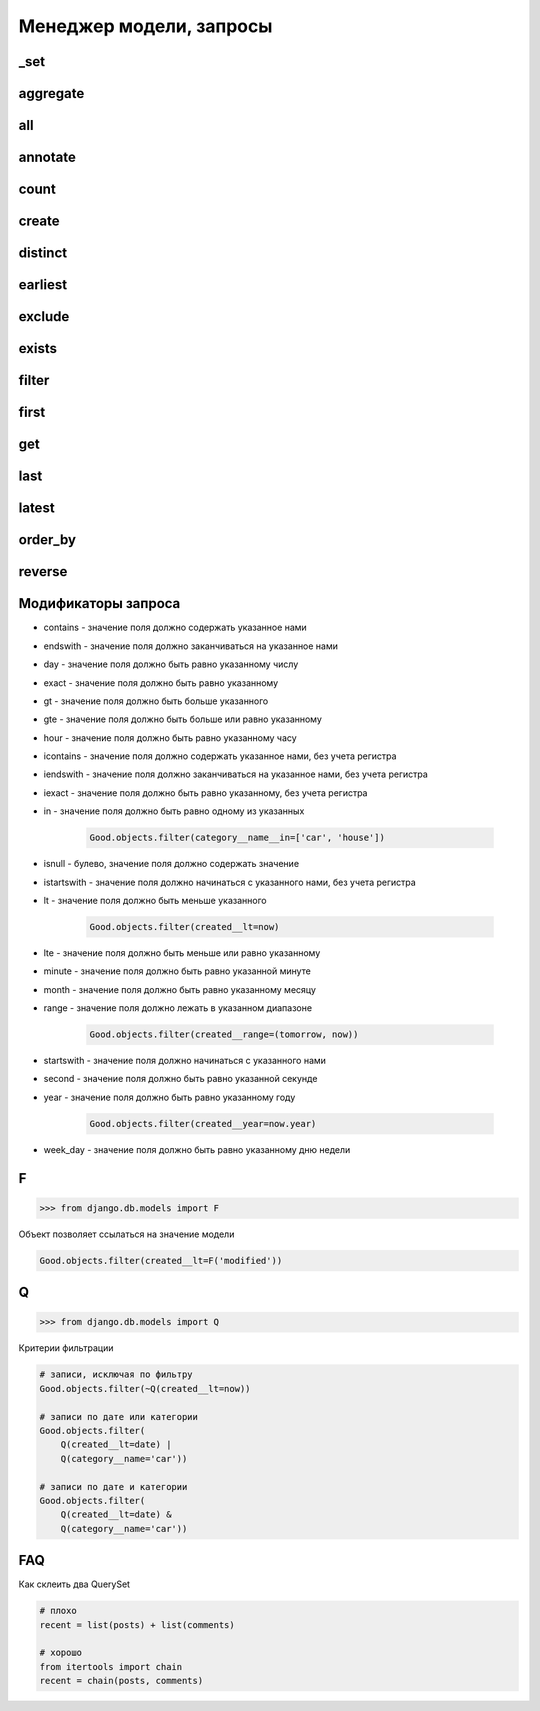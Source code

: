 Менеджер модели, запросы
========================

_set
----

.. py:method:: _set()

    Доступ к вторичной таблице

    .. code-block:: py

        class Category(models.Model):

            name = models.CharField(...)

        class Good(models.Model):

            category = models.ForeignKey(
                Category,
                on_delete=models.SET_NULL,
            )

        Category.good_set.count()


aggregate
---------

.. py:method:: aggregate()

    Агрегатная функция. Возвращает словарь со значениями агрегатных функции.

    Позволяет:

        * подсчитать сумму значений поля

        * подсчитать среднее арифметичское значений поля

        * ...

    .. code-block:: py

        # количесвто значение, Count(поле, уникальные)
        from django.db.models import Count

        # среднее арифметическое значений, Avg(поле)
        from django.db.models import Avg

        # сумма значений, Sum(поле)
        from django.db.models import Sum

        # максимальное значение, Max(поле)
        from django.db.models import Max

        # минимальное значение, Min(поле)
        from django.db.models import Min

        # отклонение значений, StdDev(поле, отклонение)
        from django.db.models import StdDev

        # дисперсия значений, Variance(поле, дисперсия)
        from django.db.models import Variance

        Goods.objects.aggregate(models.Max('created'), models.Min('created'))
        # { 'created__max': date , 'created__min': date }

all
---

.. py:method:: all()

    Возвращает QuerySet, записи запроса

    .. code-block:: py

        # все записи таблицы
        Good.objects.all()

        # только 5 элементов
        Good.objects.all()[:5]

        # записи с каким то условием
        Good.objects.filter(...).all()


annotate
--------

.. py:method:: annotate()

    .. code-block:: py

        # models.py
        from django.db import models

        class Post(models.Model):
            user = models.ForeignKey("auth.User")

        # количесвто постов для пользователей
        Post.objects.values("user").annotate(Count("id"))
        # [{'user': 1, 'id__count': 3}, {'user': 2, 'id__count': 1} ...


count
-----

.. py:method:: count()

    Возвращает число, количесво записей в запросе

    .. code-block:: py

        # количесвто записей в таблице
        Good.objects.count()

        # количесвто записей в запросе после фильтрации
        Good.objects.filter(...).count()


create
------

.. py:method:: create()

    Создает и возврщает новый объект модели

    .. code-block:: py

        good = Good.objects.create(title="some_title")


distinct
--------

.. py:method:: distinct()

    Оставляет в запросе только уникальные записи

    .. code-block:: py

        Good.objects.distinct()

        Good.objects.distinct('name', 'category__name')


earliest
--------

.. py:method:: earliest()

    Возвращает обхект запроса с наименьшим значением параметра указанного поля


exclude
-------

.. py:method:: exclude(**kwargs)

    Возвращает QuerySet, исключая записи, которые удовлетворяют условиям.

    Аналогичен filter, только исключает записи из выборки.

    .. code-block:: py

        # количесвто записей исключая записи с имененм Pencil
        Good.objects.exclude(name='Pencil').count()

        # все товары кроме указанных
        car_goods = Good.objects.exclude(category__name='car')


exists
------

.. py:method:: exists()

    Возвращает булево, если есть хотябы одна запис в выборке

    .. code-block:: py

        Good.objects.exists()
        # True


filter
------

.. py:method:: filter(**kwargs)

    Возвращает QuerySet, с записями, которые удовлетворяют условиям

    .. code-block:: py

        # количесвто записей с имененм Pencil
        Good.objects.filter(name='Pencil').count()

        # фильтруем товары по названию категории
        # в данном случае, будет сделан джоин связанной таблицы
        car_goods = Good.objects.filter(category__name='car')


first
-----

.. py:method:: first()

    Возвращает первый элемент выборки

    .. code-block:: py

        Good.objects.filter(name='Pencil').first()


get
---

.. py:method:: get()

    Аналогичен фильтру, только возвращает один элемент таблицы

    Возбуждает исключения:

    * DoesNotExists - если записей не найдено

    * MultipleObjectsReturned - если найдено несколько записей

    .. py:method:: py

        try:
            Goods.objects.get()
        except Goods.DoesNotExists:
            pass
        except Goods.MultipleObjectsReturned:
            pass


last
----

.. py:method:: last()

    Возвращает последний элемент выборки

    .. code-block:: py

        Good.objects.filter(name='Pencil').last()


latest
------

.. py:method:: latest()

    Возвращает обхект запроса с наибольшим значением параметра указанного поля


order_by
--------

.. py:method:: order_by()

    Сортирует QuerySet

    .. code-block:: py

        Good.objects.order_by('name')

        Good.objects.order_by('name', 'created')

        Good.objects.order_by('name', '-created')

        Good.objects.order_by('category__name', '-created')


reverse
-------

.. py:method:: reverse()

    Сортирует QuerySet в обратном порядке

    .. code-block:: py

        Good.objects.order_by('name').reverse()

        Good.objects.order_by('name', 'created').reverse()

        Good.objects.order_by('name', '-created').reverse()

        Good.objects.order_by('category__name', '-created').reverse()


Модификаторы запроса
--------------------

* contains - значение поля должно содержать указанное нами

* endswith - значение поля должно заканчиваться на указанное нами

* day - значение поля должно быть равно указанному числу

* exact - значение поля должно быть равно указанному

* gt - значение поля должно быть больше указанного

* gte - значение поля должно быть больше или равно указанному

* hour - значение поля должно быть равно указанному часу

* icontains - значение поля должно содержать указанное нами, без учета регистра

* iendswith - значение поля должно заканчиваться на указанное нами, без учета регистра

* iexact - значение поля должно быть равно указанному, без учета регистра

* in - значение поля должно быть равно одному из указанных

    .. code-block:: py

        Good.objects.filter(category__name__in=['car', 'house'])

* isnull - булево, значение поля должно содержать значение

* istartswith - значение поля должно начинаться с указанного нами, без учета регистра

* lt - значение поля должно быть меньше указанного

    .. code-block:: py

        Good.objects.filter(created__lt=now)

* lte - значение поля должно быть меньше или равно указанному

* minute - значение поля должно быть равно указанной минуте

* month - значение поля должно быть равно указанному месяцу

* range - значение поля должно лежать в указанном диапазоне

    .. code-block:: py

        Good.objects.filter(created__range=(tomorrow, now))

* startswith - значение поля должно начинаться с указанного нами

* second - значение поля должно быть равно указанной секунде

* year - значение поля должно быть равно указанному году

    .. code-block:: py

        Good.objects.filter(created__year=now.year)

* week_day - значение поля должно быть равно указанному дню недели


F
-

>>> from django.db.models import F

Объект позволяет ссылаться на значение модели

.. code-block:: py

    Good.objects.filter(created__lt=F('modified'))

Q
-

>>> from django.db.models import Q

Критерии фильтрации



.. code-block:: py

    # записи, исключая по фильтру
    Good.objects.filter(~Q(created__lt=now))

    # записи по дате или категории
    Good.objects.filter(
        Q(created__lt=date) |
        Q(category__name='car'))

    # записи по дате и категории
    Good.objects.filter(
        Q(created__lt=date) &
        Q(category__name='car'))


FAQ
---

Как склеить два QuerySet

.. code-block:: py

    # плохо
    recent = list(posts) + list(comments)

    # хорошо
    from itertools import chain
    recent = chain(posts, comments)